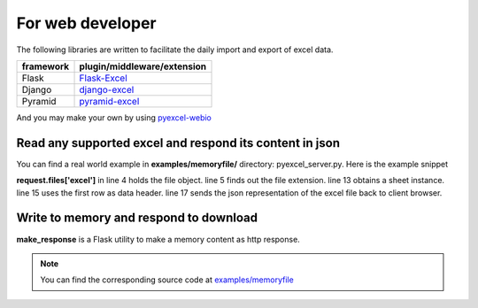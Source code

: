 For web developer
========================================

The following libraries are written to facilitate the daily import and export of excel data.

============== ============================
framework      plugin/middleware/extension
============== ============================
Flask          `Flask-Excel`_
Django         `django-excel`_
Pyramid        `pyramid-excel`_
============== ============================

.. _Flask-Excel: https://github.com/pyexcel-webwares/Flask-Excel
.. _django-excel: https://github.com/pyexcel-webwares/django-excel
.. _pyramid-excel: https://github.com/pyexcel-webwares/pyramid-excel

And you may make your own by using `pyexcel-webio <https://github.com/pyexcel-webwares/pyexcel-webio>`_


Read any supported excel and respond its content in json
----------------------------------------------------------------------

You can find a real world example in **examples/memoryfile/** directory:
pyexcel_server.py. Here is the example snippet

.. code-block:: python
    :linenos:
    :emphasize-lines: 4,5,8,10

    def upload():
        if request.method == 'POST' and 'excel' in request.files:
            # handle file upload
            filename = request.files['excel'].filename
            extension = filename.split(".")[-1]
            # Obtain the file extension and content
            # pass a tuple instead of a file name
            content = request.files['excel'].read()
            if sys.version_info[0] > 2:
                # in order to support python 3
                # have to decode bytes to str
                content = content.decode('utf-8')
            sheet = pe.get_sheet(file_type=extension, file_content=content)
            # then use it as usual
            sheet.name_columns_by_row(0)
            # respond with a json
            return jsonify({"result": sheet.dict})
        return render_template('upload.html')

**request.files['excel']** in line 4 holds the file object. line 5 finds out the
file extension. line 13 obtains a sheet instance. line 15 uses the first row as
data header. line 17 sends the json representation of the excel file back to
client browser.

Write to memory and respond to download
-------------------------------------------

.. code-block:: python
    :linenos:

    data = [
        [...],
        ...
    ]
    
    @app.route('/download')
    def download():
        sheet = pe.Sheet(data)
        output = make_response(sheet.csv)
        output.headers["Content-Disposition"] = "attachment; filename=export.csv"
        output.headers["Content-type"] = "text/csv"
        return output

**make_response** is a Flask utility to make a memory content as http response.

.. note:: 
   You can find the corresponding source code at `examples/memoryfile <https://github.com/chfw/pyexcel/tree/master/examples/memoryfile>`_
